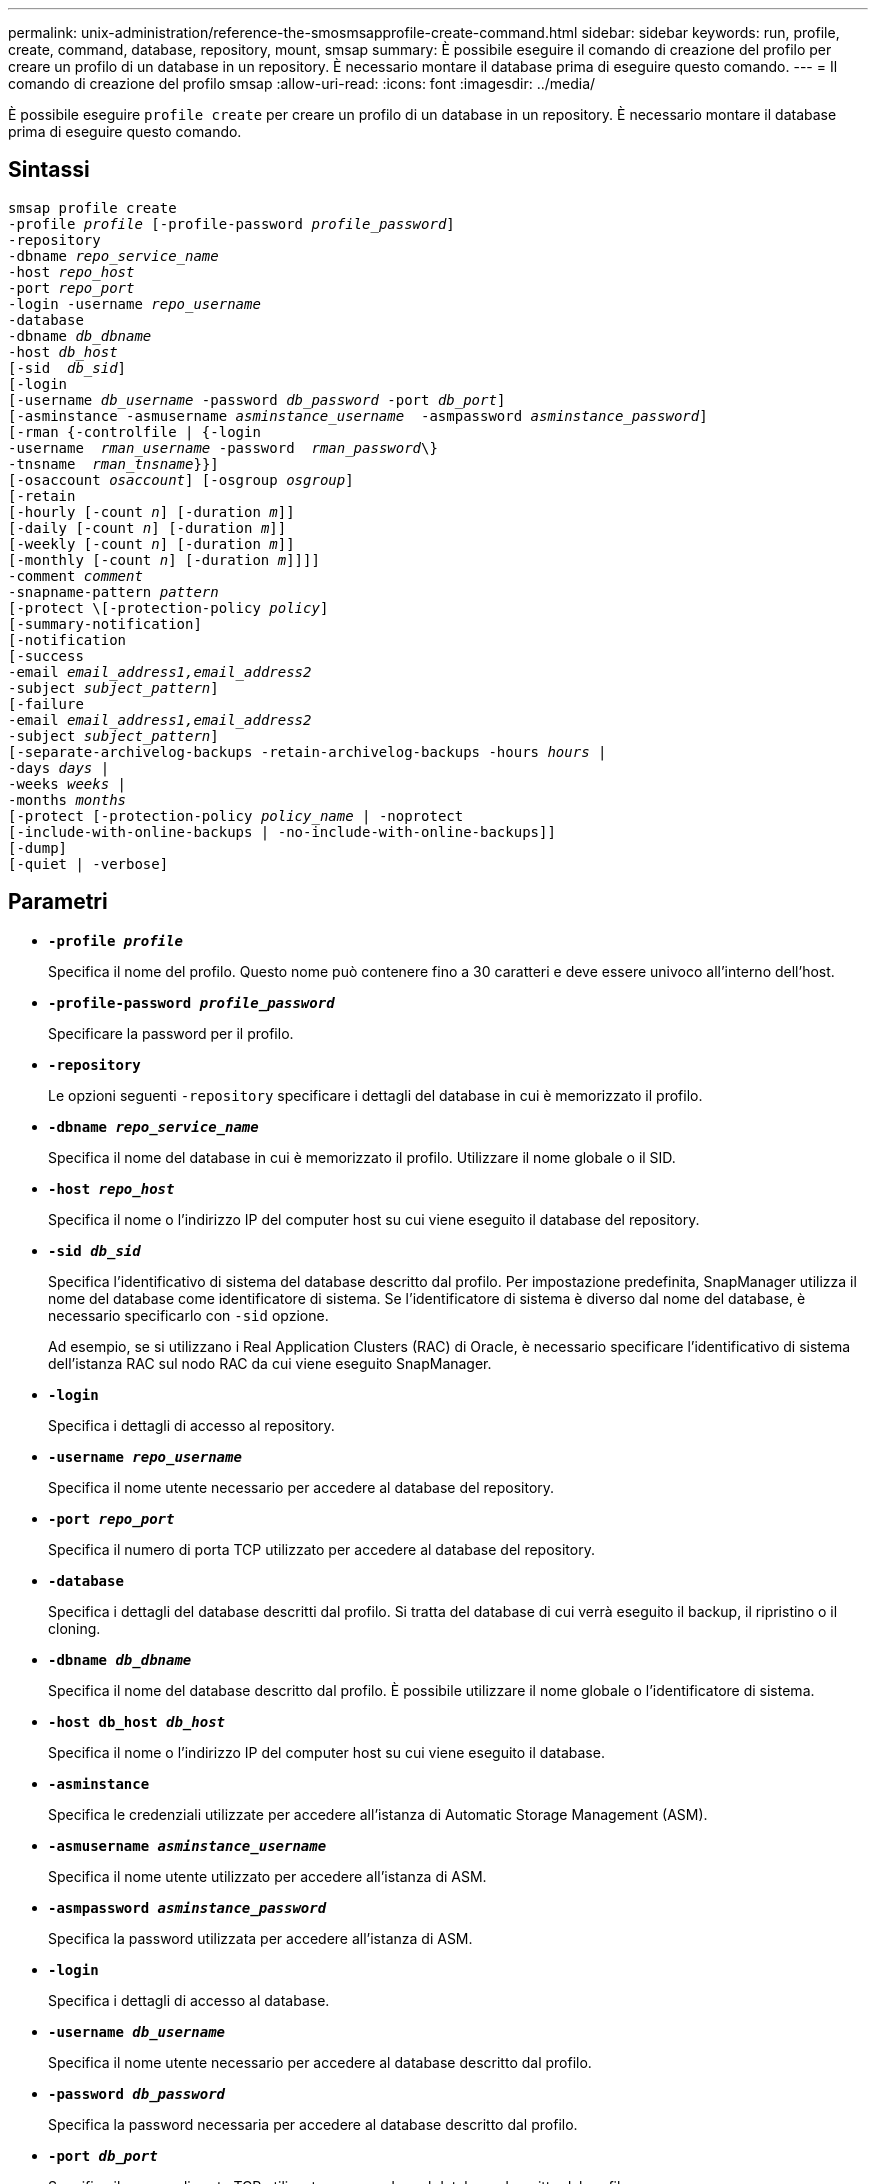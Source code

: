 ---
permalink: unix-administration/reference-the-smosmsapprofile-create-command.html 
sidebar: sidebar 
keywords: run, profile, create, command, database, repository, mount, smsap 
summary: È possibile eseguire il comando di creazione del profilo per creare un profilo di un database in un repository. È necessario montare il database prima di eseguire questo comando. 
---
= Il comando di creazione del profilo smsap
:allow-uri-read: 
:icons: font
:imagesdir: ../media/


[role="lead"]
È possibile eseguire `profile create` per creare un profilo di un database in un repository. È necessario montare il database prima di eseguire questo comando.



== Sintassi

[listing, subs="+macros"]
----
pass:quotes[smsap profile create
-profile _profile_ [-profile-password _profile_password_\]
-repository
-dbname _repo_service_name_
-host _repo_host_
-port _repo_port_
-login -username _repo_username_
-database
-dbname _db_dbname_
-host _db_host_
[-sid  _db_sid_\]
[-login
[-username _db_username_ -password _db_password_ -port _db_port_\]
[-asminstance -asmusername _asminstance_username_  -asmpassword _asminstance_password_\]]
[-rman {-controlfile | {-login
pass:quotes[-username  _rman_username_ -password  _rman_password_\}
-tnsname  _rman_tnsname_}}]]
pass:quotes[[-osaccount _osaccount_]] pass:quotes[[-osgroup _osgroup_]]
[-retain
pass:quotes[[-hourly [-count _n_]] pass:quotes[[-duration _m_]]]
pass:quotes[[-daily [-count _n_]] pass:quotes[[-duration _m_]]]
pass:quotes[[-weekly [-count _n_]] pass:quotes[[-duration _m_]]]
pass:quotes[[-monthly [-count _n_]] pass:quotes[[-duration _m_]]]]]
pass:quotes[-comment _comment_
-snapname-pattern _pattern_
[-protect \[-protection-policy _policy_]]
[-summary-notification]
[-notification
[-success
pass:quotes[-email _email_address1,email_address2_
-subject _subject_pattern_]]
[-failure
pass:quotes[-email _email_address1,email_address2_
-subject _subject_pattern_]]
[-separate-archivelog-backups -retain-archivelog-backups pass:quotes[-hours _hours_ |
-days _days_ |
-weeks _weeks_ |
-months _months_
[-protect [-protection-policy _policy_name_ | -noprotect]
[-include-with-online-backups | -no-include-with-online-backups]]
[-dump]
[-quiet | -verbose]
----


== Parametri

* ``*-profile _profile_*``
+
Specifica il nome del profilo. Questo nome può contenere fino a 30 caratteri e deve essere univoco all'interno dell'host.

* ``*-profile-password _profile_password_*``
+
Specificare la password per il profilo.

* ``*-repository*``
+
Le opzioni seguenti `-repository` specificare i dettagli del database in cui è memorizzato il profilo.

* ``*-dbname _repo_service_name_*``
+
Specifica il nome del database in cui è memorizzato il profilo. Utilizzare il nome globale o il SID.

* ``*-host _repo_host_*``
+
Specifica il nome o l'indirizzo IP del computer host su cui viene eseguito il database del repository.

* ``*-sid _db_sid_*``
+
Specifica l'identificativo di sistema del database descritto dal profilo. Per impostazione predefinita, SnapManager utilizza il nome del database come identificatore di sistema. Se l'identificatore di sistema è diverso dal nome del database, è necessario specificarlo con `-sid` opzione.

+
Ad esempio, se si utilizzano i Real Application Clusters (RAC) di Oracle, è necessario specificare l'identificativo di sistema dell'istanza RAC sul nodo RAC da cui viene eseguito SnapManager.

* ``*-login*``
+
Specifica i dettagli di accesso al repository.

* ``*-username _repo_username_*``
+
Specifica il nome utente necessario per accedere al database del repository.

* ``*-port _repo_port_*``
+
Specifica il numero di porta TCP utilizzato per accedere al database del repository.

* ``*-database*``
+
Specifica i dettagli del database descritti dal profilo. Si tratta del database di cui verrà eseguito il backup, il ripristino o il cloning.

* ``*-dbname _db_dbname_*``
+
Specifica il nome del database descritto dal profilo. È possibile utilizzare il nome globale o l'identificatore di sistema.

* ``*-host db_host _db_host_*``
+
Specifica il nome o l'indirizzo IP del computer host su cui viene eseguito il database.

* ``*-asminstance*``
+
Specifica le credenziali utilizzate per accedere all'istanza di Automatic Storage Management (ASM).

* ``*-asmusername _asminstance_username_*``
+
Specifica il nome utente utilizzato per accedere all'istanza di ASM.

* ``*-asmpassword _asminstance_password_*``
+
Specifica la password utilizzata per accedere all'istanza di ASM.

* ``*-login*``
+
Specifica i dettagli di accesso al database.

* ``*-username _db_username_*``
+
Specifica il nome utente necessario per accedere al database descritto dal profilo.

* ``*-password _db_password_*``
+
Specifica la password necessaria per accedere al database descritto dal profilo.

* ``*-port _db_port_*``
+
Specifica il numero di porta TCP utilizzato per accedere al database descritto dal profilo.

* ``*-osaccount _osaccount_*``
+
Specifica il nome dell'account utente del database Oracle. SnapManager utilizza questo account per eseguire le operazioni Oracle, ad esempio l'avvio e lo spegnimento. In genere, l'utente possiede il software Oracle sull'host, ad esempio `orasid`.

* ``*-osgroup _osgroup_*``
+
Specifica il nome del gruppo di database Oracle associato a `orasid` account.

* ``*-retain [-hourly [-count _n_] [-duration _m_]] [-daily [-count _n_] [-duration _m_]] [-weekly [-count _n_] [-duration _m_]] [-monthly [-count _n_] [-duration _m_]]*``
+
Specifica il criterio di conservazione per un backup in cui uno o entrambi i conteggi di conservazione insieme alla durata di conservazione per una classe di conservazione (oraria, giornaliera, settimanale, mensile).

+
Per ciascuna classe di conservazione, è possibile specificare uno o entrambi i valori di un conteggio o di una durata di conservazione. La durata è espressa in unità della classe (ad esempio, ore per ora, giorni per giorno). Ad esempio, se l'utente specifica solo una durata di conservazione di 7 per i backup giornalieri, SnapManager non limiterà il numero di backup giornalieri per il profilo (poiché il numero di conservazione è 0), ma SnapManager eliminerà automaticamente i backup giornalieri creati oltre 7 giorni fa.

* ``*-comment _comment_*``
+
Specifica il commento per un profilo che descrive il dominio del profilo.

* ``*-snapname-pattern _pattern_*``
+
Specifica il modello di denominazione per le copie Snapshot. È inoltre possibile includere testo personalizzato, ad esempio HAOPS per operazioni altamente disponibili, in tutti i nomi delle copie Snapshot. È possibile modificare il modello di denominazione della copia Snapshot quando si crea un profilo o dopo averlo creato. Il modello aggiornato si applica solo alle copie Snapshot non ancora create. Le copie Snapshot esistenti conservano il modello Snapname precedente. È possibile utilizzare diverse variabili nel testo del modello.

* ``*-protect -protection-policy _policy_*``
+
Indica se il backup deve essere protetto sullo storage secondario.

+

NOTE: Se `-protect` è specificato senza `-protection-policy`, quindi, il dataset non avrà una policy di protezione. Se `-protect` è specificato e. `-protection-policy` non viene impostato al momento della creazione del profilo, quindi può essere impostato in un secondo momento da `smsap profile update` Comando o impostazione da parte dell'amministratore dello storage tramite la console di Protection Manager.

* ``*-summary-notification*``
+
Specifica che la notifica email di riepilogo è attivata per il nuovo profilo.

* ``*-notification  -success-email  _e-mail_address1,e-mail address2  -subject  subject_pattern_*``
+
Specifica che la notifica e-mail è attivata per il nuovo profilo in modo che i destinatari ricevano i messaggi e-mail quando l'operazione SnapManager ha esito positivo. È necessario immettere un singolo indirizzo e-mail o più indirizzi e-mail a cui inviare gli avvisi e-mail e un modello di oggetto e-mail per il nuovo profilo.

+
È inoltre possibile includere il testo dell'oggetto personalizzato per il nuovo profilo. È possibile modificare il testo dell'oggetto quando si crea un profilo o dopo averlo creato. L'oggetto aggiornato si applica solo ai messaggi e-mail non inviati. È possibile utilizzare diverse variabili per l'oggetto dell'e-mail.

* ``*-notification  -failure  -email  _e-mail_address1,e-mail address2  -subject  subject_pattern_*``
+
Specifica che l'opzione attiva notifica e-mail è attivata per il nuovo profilo in modo che i destinatari ricevano i messaggi e-mail quando l'operazione SnapManager non riesce. È necessario immettere un singolo indirizzo e-mail o più indirizzi e-mail a cui inviare gli avvisi e-mail e un modello di oggetto e-mail per il nuovo profilo.

+
È inoltre possibile includere il testo dell'oggetto personalizzato per il nuovo profilo. È possibile modificare il testo dell'oggetto quando si crea un profilo o dopo averlo creato. L'oggetto aggiornato si applica solo ai messaggi e-mail non inviati. È possibile utilizzare diverse variabili per l'oggetto dell'e-mail.

* ``*-separate-archivelog-backups*``
+
Specifica che il backup del registro di archiviazione è separato dal backup dei file di dati. Si tratta di un parametro facoltativo che è possibile fornire durante la creazione del profilo. Dopo aver separato il backup utilizzando questa opzione, è possibile eseguire il backup solo dei file di dati o il backup solo dei registri di archiviazione.

* ``*-retain-archivelog-backups -hours _hours_ | -days _days_ | -weeks _weeks_ | -months _months_*``
+
Specifica che i backup del registro di archiviazione vengono conservati in base alla durata di conservazione del registro di archiviazione (oraria, giornaliera, settimanale, mensile).

* ``*protect [-protection-policy _policy_name_ | -noprotect*``
+
Specifica di proteggere i file di log dell'archivio in base al criterio di protezione del log dell'archivio.

+
L'opzione -noprotect specifica di non proteggere i file di log dell'archivio.

* ``*-quiet*``
+
Visualizza solo i messaggi di errore nella console. L'impostazione predefinita prevede la visualizzazione dei messaggi di errore e di avviso.

* ``*-verbose*``
+
Visualizza messaggi di errore, di avviso e informativi nella console.

* ``*-include-with-online-backups*``
+
Specifica che il backup del registro di archiviazione è incluso insieme al backup del database online.

* ``*-no-include-with-online-backups*``
+
Specifica che i backup del registro di archiviazione non sono inclusi insieme al backup del database online.

* ``*-dump*``
+
Specifica che i file dump vengono raccolti dopo l'operazione di creazione del profilo.



'''


== Esempio

Nell'esempio seguente viene illustrata la creazione di un profilo con policy di conservazione oraria e notifica via email:

[listing]
----
smsap profile create -profile test_rbac -profile-password netapp -repository -dbname SMSAPREP -host hostname.org.com -port 1521 -login -username smsaprep -database -dbname RACB -host saal -sid racb1 -login -username sys -password netapp -port 1521 -rman -controlfile -retain -hourly -count 30 -verbose
Operation Id [8abc01ec0e78ebda010e78ebe6a40005] succeeded.
----
'''